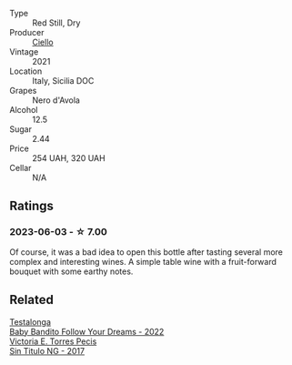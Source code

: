 #+attr_html: :class wine-main-image
[[file:/images/f2/2099a0-b8c5-41b7-bf8f-2c144da9dee1/2023-02-21-06-48-45-IMG-5111@512.webp]]

- Type :: Red Still, Dry
- Producer :: [[barberry:/producers/06311518-b5f8-4146-8b2f-d72259e192df][Ciello]]
- Vintage :: 2021
- Location :: Italy, Sicilia DOC
- Grapes :: Nero d'Avola
- Alcohol :: 12.5
- Sugar :: 2.44
- Price :: 254 UAH, 320 UAH
- Cellar :: N/A

** Ratings

*** 2023-06-03 - ☆ 7.00

Of course, it was a bad idea to open this bottle after tasting several more complex and interesting wines. A simple table wine with a fruit-forward bouquet with some earthy notes.

** Related

#+begin_export html
<div class="flex-container">
  <a class="flex-item flex-item-left" href="/wines/61a051f1-c0ce-4469-adfc-5dee0854979b.html">
    <img class="flex-bottle" src="/images/61/a051f1-c0ce-4469-adfc-5dee0854979b/2023-04-15-14-32-24-F071ECC0-6EA9-4E03-B4DE-1CFEA3FE817F-1-105-c@512.webp"></img>
    <section class="h">Testalonga</section>
    <section class="h text-bolder">Baby Bandito Follow Your Dreams - 2022</section>
  </a>

  <a class="flex-item flex-item-right" href="/wines/b869e1d7-0bc5-4eaa-ab69-a436b48ba75a.html">
    <img class="flex-bottle" src="/images/b8/69e1d7-0bc5-4eaa-ab69-a436b48ba75a/2022-08-12-12-23-48-IMG-1462@512.webp"></img>
    <section class="h">Victoria E. Torres Pecis</section>
    <section class="h text-bolder">Sin Titulo NG - 2017</section>
  </a>

</div>
#+end_export

